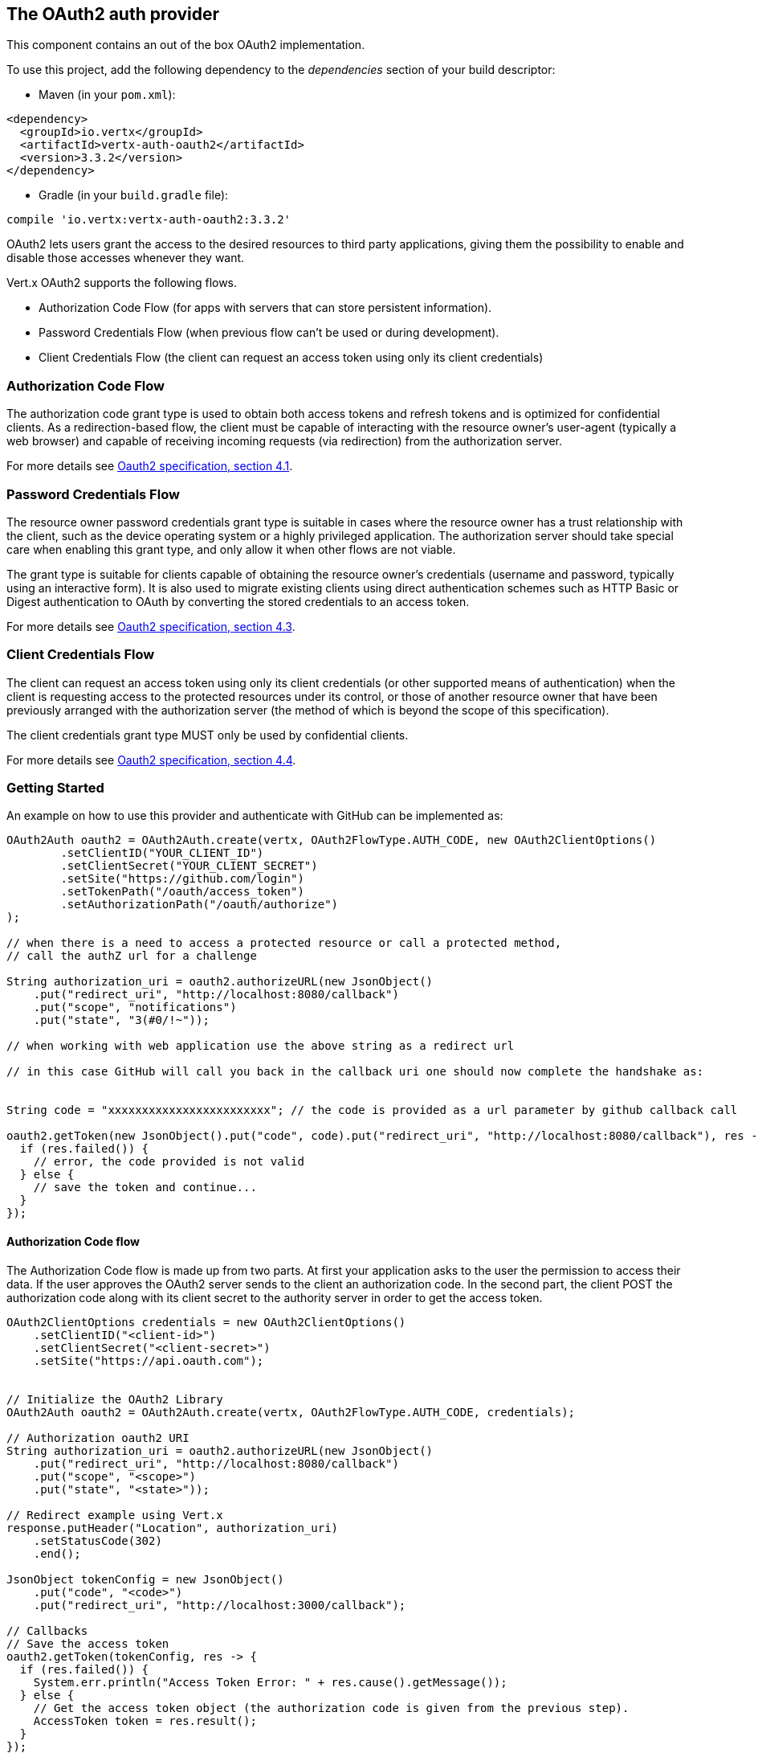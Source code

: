 == The OAuth2 auth provider

This component contains an out of the box OAuth2 implementation.

To use this project, add the following
dependency to the _dependencies_ section of your build descriptor:

* Maven (in your `pom.xml`):

[source,xml,subs="+attributes"]
----
<dependency>
  <groupId>io.vertx</groupId>
  <artifactId>vertx-auth-oauth2</artifactId>
  <version>3.3.2</version>
</dependency>
----

* Gradle (in your `build.gradle` file):

[source,groovy,subs="+attributes"]
----
compile 'io.vertx:vertx-auth-oauth2:3.3.2'
----

OAuth2 lets users grant the access to the desired resources to third party applications, giving them the possibility
to enable and disable those accesses whenever they want.

Vert.x OAuth2 supports the following flows.

* Authorization Code Flow (for apps with servers that can store persistent information).
* Password Credentials Flow (when previous flow can't be used or during development).
* Client Credentials Flow (the client can request an access token using only its client credentials)

=== Authorization Code Flow

The authorization code grant type is used to obtain both access tokens and refresh tokens and is optimized for
confidential clients. As a redirection-based flow, the client must be capable of interacting with the resource
owner's user-agent (typically a web browser) and capable of receiving incoming requests (via redirection) from the
authorization server.

For more details see http://tools.ietf.org/html/draft-ietf-oauth-v2-31#section-4.1[Oauth2 specification, section 4.1].

=== Password Credentials Flow

The resource owner password credentials grant type is suitable in cases where the resource owner has a trust
relationship with the client, such as the device operating system or a highly privileged application. The
authorization server should take special care when enabling this grant type, and only allow it when other flows are
not viable.

The grant type is suitable for clients capable of obtaining the resource owner's credentials (username and password,
typically using an interactive form).  It is also used to migrate existing clients using direct authentication
schemes such as HTTP Basic or Digest authentication to OAuth by converting the stored credentials to an access token.

For more details see http://tools.ietf.org/html/draft-ietf-oauth-v2-31#section-4.3[Oauth2 specification, section 4.3].

=== Client Credentials Flow

The client can request an access token using only its client credentials (or other supported means of authentication)
when the client is requesting access to the protected resources under its control, or those of another resource owner
that have been previously arranged with the authorization server (the method of which is beyond the scope of this
specification).

The client credentials grant type MUST only be used by confidential clients.

For more details see http://tools.ietf.org/html/draft-ietf-oauth-v2-31#section-4.4[Oauth2 specification, section 4.4].

=== Getting Started

An example on how to use this provider and authenticate with GitHub can be implemented as:

[source,java]
----
OAuth2Auth oauth2 = OAuth2Auth.create(vertx, OAuth2FlowType.AUTH_CODE, new OAuth2ClientOptions()
        .setClientID("YOUR_CLIENT_ID")
        .setClientSecret("YOUR_CLIENT_SECRET")
        .setSite("https://github.com/login")
        .setTokenPath("/oauth/access_token")
        .setAuthorizationPath("/oauth/authorize")
);

// when there is a need to access a protected resource or call a protected method,
// call the authZ url for a challenge

String authorization_uri = oauth2.authorizeURL(new JsonObject()
    .put("redirect_uri", "http://localhost:8080/callback")
    .put("scope", "notifications")
    .put("state", "3(#0/!~"));

// when working with web application use the above string as a redirect url

// in this case GitHub will call you back in the callback uri one should now complete the handshake as:


String code = "xxxxxxxxxxxxxxxxxxxxxxxx"; // the code is provided as a url parameter by github callback call

oauth2.getToken(new JsonObject().put("code", code).put("redirect_uri", "http://localhost:8080/callback"), res -> {
  if (res.failed()) {
    // error, the code provided is not valid
  } else {
    // save the token and continue...
  }
});
----

==== Authorization Code flow

The Authorization Code flow is made up from two parts. At first your application asks to the user the permission to
access their data. If the user approves the OAuth2 server sends to the client an authorization code. In the second
part, the client POST the authorization code along with its client secret to the authority server in order to get the
access token.

[source,java]
----
OAuth2ClientOptions credentials = new OAuth2ClientOptions()
    .setClientID("<client-id>")
    .setClientSecret("<client-secret>")
    .setSite("https://api.oauth.com");


// Initialize the OAuth2 Library
OAuth2Auth oauth2 = OAuth2Auth.create(vertx, OAuth2FlowType.AUTH_CODE, credentials);

// Authorization oauth2 URI
String authorization_uri = oauth2.authorizeURL(new JsonObject()
    .put("redirect_uri", "http://localhost:8080/callback")
    .put("scope", "<scope>")
    .put("state", "<state>"));

// Redirect example using Vert.x
response.putHeader("Location", authorization_uri)
    .setStatusCode(302)
    .end();

JsonObject tokenConfig = new JsonObject()
    .put("code", "<code>")
    .put("redirect_uri", "http://localhost:3000/callback");

// Callbacks
// Save the access token
oauth2.getToken(tokenConfig, res -> {
  if (res.failed()) {
    System.err.println("Access Token Error: " + res.cause().getMessage());
  } else {
    // Get the access token object (the authorization code is given from the previous step).
    AccessToken token = res.result();
  }
});
----

==== Password Credentials Flow

This flow is suitable when the resource owner has a trust relationship with the client, such as its computer
operating system or a highly privileged application. Use this flow only when other flows are not viable or when you
need a fast way to test your application.

[source,java]
----
OAuth2Auth oauth2 = OAuth2Auth.create(vertx, OAuth2FlowType.PASSWORD);

JsonObject tokenConfig = new JsonObject()
    .put("username", "username")
    .put("password", "password");

// Callbacks
// Save the access token
oauth2.getToken(tokenConfig, res -> {
  if (res.failed()) {
    System.err.println("Access Token Error: " + res.cause().getMessage());
  } else {
    // Get the access token object (the authorization code is given from the previous step).
    AccessToken token = res.result();

    oauth2.api(HttpMethod.GET, "/users", new JsonObject().put("access_token", token.principal().getString("access_token")), res2 -> {
      // the user object should be returned here...
    });
  }
});
----

==== Client Credentials Flow

This flow is suitable when client is requesting access to the protected resources under its control.

[source,java]
----
OAuth2ClientOptions credentials = new OAuth2ClientOptions()
    .setClientID("<client-id>")
    .setClientSecret("<client-secret>")
    .setSite("https://api.oauth.com");


// Initialize the OAuth2 Library
OAuth2Auth oauth2 = OAuth2Auth.create(vertx, OAuth2FlowType.CLIENT, credentials);

JsonObject tokenConfig = new JsonObject();

// Callbacks
// Save the access token
oauth2.getToken(tokenConfig, res -> {
  if (res.failed()) {
    System.err.println("Access Token Error: " + res.cause().getMessage());
  } else {
    // Get the access token object (the authorization code is given from the previous step).
    AccessToken token = res.result();
  }
});
----

=== AccessToken object

When a token expires we need to refresh it. OAuth2 offers the AccessToken class that add a couple of useful methods
to refresh the access token when it is expired.

[source,java]
----
if (token.expired()) {
  // Callbacks
  token.refresh(res -> {
    if (res.succeeded()) {
      // success
    } else {
      // error handling...
    }
  });
}
----

When you've done with the token or you want to log out, you can revoke the access token and refresh token.

[source,java]
----
token.revoke("access_token", res -> {
  // Session ended. But the refresh_token is still valid.

  // Revoke the refresh_token
  token.revoke("refresh_token", res1 -> {
    System.out.println("token revoked.");
  });
});
----

=== Example configuration for common OAuth2 providers

==== Google

[source,java]
----
OAuth2ClientOptions credentials = new OAuth2ClientOptions()
    .setClientID("CLIENT_ID")
    .setClientSecret("CLIENT_SECRET")
    .setSite("https://accounts.google.com")
    .setTokenPath("https://www.googleapis.com/oauth2/v3/token")
    .setAuthorizationPath("/o/oauth2/auth");


// Initialize the OAuth2 Library
OAuth2Auth oauth2 = OAuth2Auth.create(vertx, OAuth2FlowType.CLIENT, credentials);
----

==== GitHub

[source,java]
----
OAuth2ClientOptions credentials = new OAuth2ClientOptions()
    .setClientID("CLIENT_ID")
    .setClientSecret("CLIENT_SECRET")
    .setSite("https://github.com/login")
    .setTokenPath("/oauth/access_token")
    .setAuthorizationPath("/oauth/authorize");


// Initialize the OAuth2 Library
OAuth2Auth oauth2 = OAuth2Auth.create(vertx, OAuth2FlowType.CLIENT, credentials);
----

==== Linkedin

[source,java]
----
OAuth2ClientOptions credentials = new OAuth2ClientOptions()
    .setClientID("CLIENT_ID")
    .setClientSecret("CLIENT_SECRET")
    .setSite("https://www.linkedin.com")
    .setAuthorizationPath("/uas/oauth2/authorization")
    .setTokenPath("/uas/oauth2/accessToken");


// Initialize the OAuth2 Library
OAuth2Auth oauth2 = OAuth2Auth.create(vertx, OAuth2FlowType.CLIENT, credentials);
----

==== Twitter

[source,java]
----
OAuth2ClientOptions credentials = new OAuth2ClientOptions()
    .setClientID("CLIENT_ID")
    .setClientSecret("CLIENT_SECRET")
    .setSite("https://api.twitter.com")
    .setAuthorizationPath("/oauth/authorize")
    .setTokenPath("/oauth/access_token");


// Initialize the OAuth2 Library
OAuth2Auth oauth2 = OAuth2Auth.create(vertx, OAuth2FlowType.CLIENT, credentials);
----

==== Facebook

[source,java]
----
OAuth2ClientOptions credentials = new OAuth2ClientOptions()
    .setClientID("CLIENT_ID")
    .setClientSecret("CLIENT_SECRET")
    .setSite("https://www.facebook.com")
    .setAuthorizationPath("/dialog/oauth")
    .setTokenPath("https://graph.facebook.com/oauth/access_token");


// Initialize the OAuth2 Library
OAuth2Auth oauth2 = OAuth2Auth.create(vertx, OAuth2FlowType.CLIENT, credentials);
----

==== JBoss Keycloak

When working with keycloak it will be quite simple to setup the OAuth2 provider, just export the JSON config from the
web UI and use it as the OAuth2 config with the helper class `link:../../apidocs/io/vertx/ext/auth/oauth2/OAuth2ClientOptions.html[OAuth2ClientOptions]`.

[source,java]
----
JsonObject keycloakJson = new JsonObject()
    .put("realm", "master")
    .put("realm-public-key", "MIIBIjANBgkqhkiG9w0BAQEFAAOCAQ8AMIIBCgKCAQEAqGQkaBkiZWpUjFOuaabgfXgjzZzfJd0wozrS1czX5qHNKG3P79P/UtZeR3wGN8r15jVYiH42GMINMs7R7iP5Mbm1iImge5p/7/dPmXirKOKOBhjA3hNTiV5BlPDTQyiuuTAUEms5dY4+moswXo5zM4q9DFu6B7979o+v3kX6ZB+k3kNhP08wH82I4eJKoenN/0iCT7ALoG3ysEJf18+HEysSnniLMJr8R1pYF2QRFlqaDv3Mqyp7ipxYkt4ebMCgE7aDzT6OrfpyPowObpdjSMTUXpcwIcH8mIZCWFmyfF675zEeE0e+dHKkL1rPeCI7rr7Bqc5+1DS5YM54fk8xQwIDAQAB")
    .put("auth-server-url", "http://localhost:9000/auth")
    .put("ssl-required", "external")
    .put("resource", "frontend")
    .put("credentials", new JsonObject()
        .put("secret", "2fbf5e18-b923-4a83-9657-b4ebd5317f60"));

// Initialize the OAuth2 Library
OAuth2Auth oauth2 = OAuth2Auth.createKeycloak(vertx, OAuth2FlowType.CLIENT, keycloakJson);
----

When using this approach the provider has knowledge on how to parse access tokens and extract grants from inside.
This information is quite valuable since it allows to do authorization at the API level, for example:

[source,java]
----
JsonObject keycloakJson = new JsonObject()
    .put("realm", "master")
    .put("realm-public-key", "MIIBIjANBgkqhkiG9w0BAQEFAAOCAQ8AMIIBCgKCAQEAqGQkaBkiZWpUjFOuaabgfXgjzZzfJd0wozrS1czX5qHNKG3P79P/UtZeR3wGN8r15jVYiH42GMINMs7R7iP5Mbm1iImge5p/7/dPmXirKOKOBhjA3hNTiV5BlPDTQyiuuTAUEms5dY4+moswXo5zM4q9DFu6B7979o+v3kX6ZB+k3kNhP08wH82I4eJKoenN/0iCT7ALoG3ysEJf18+HEysSnniLMJr8R1pYF2QRFlqaDv3Mqyp7ipxYkt4ebMCgE7aDzT6OrfpyPowObpdjSMTUXpcwIcH8mIZCWFmyfF675zEeE0e+dHKkL1rPeCI7rr7Bqc5+1DS5YM54fk8xQwIDAQAB")
    .put("auth-server-url", "http://localhost:9000/auth")
    .put("ssl-required", "external")
    .put("resource", "frontend")
    .put("credentials", new JsonObject()
        .put("secret", "2fbf5e18-b923-4a83-9657-b4ebd5317f60"));

// Initialize the OAuth2 Library
OAuth2Auth oauth2 = OAuth2Auth.createKeycloak(vertx, OAuth2FlowType.PASSWORD, keycloakJson);

// first get a token (authenticate)
oauth2.getToken(new JsonObject().put("username", "user").put("password", "secret"), res -> {
  if (res.failed()) {
    // error handling...
  } else {
    AccessToken token = res.result();

    // now check for permissions
    token.isAuthorised("account:manage-account", r -> {
      if (r.result()) {
        // this user is authorized to manage its account
      }
    });
  }
});
----